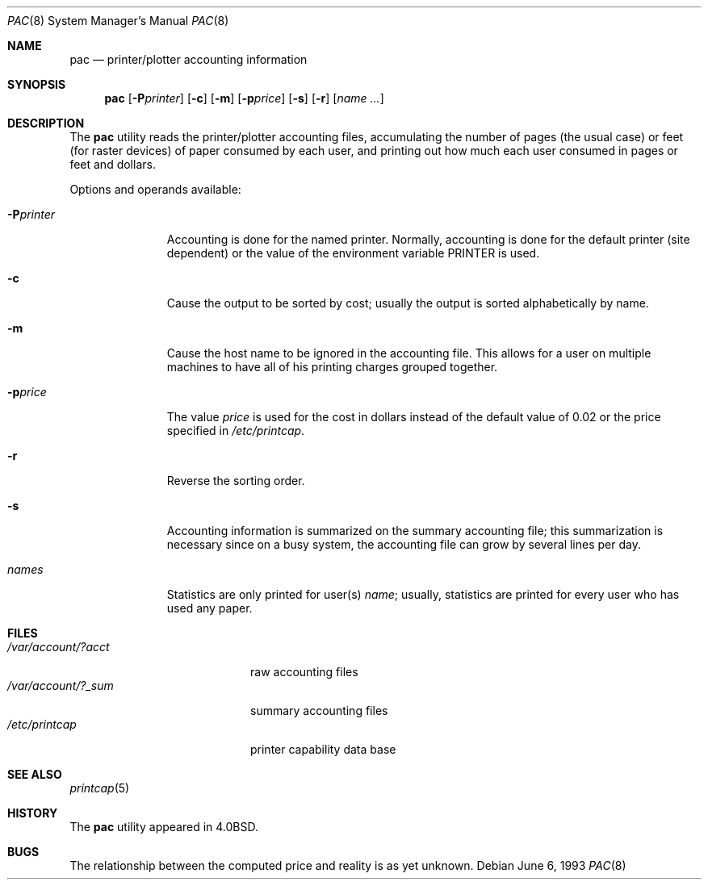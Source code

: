 .\" Copyright (c) 1983, 1991, 1993
.\"	The Regents of the University of California.  All rights reserved.
.\"
.\" Redistribution and use in source and binary forms, with or without
.\" modification, are permitted provided that the following conditions
.\" are met:
.\" 1. Redistributions of source code must retain the above copyright
.\"    notice, this list of conditions and the following disclaimer.
.\" 2. Redistributions in binary form must reproduce the above copyright
.\"    notice, this list of conditions and the following disclaimer in the
.\"    documentation and/or other materials provided with the distribution.
.\" 3. All advertising materials mentioning features or use of this software
.\"    must display the following acknowledgement:
.\"	This product includes software developed by the University of
.\"	California, Berkeley and its contributors.
.\" 4. Neither the name of the University nor the names of its contributors
.\"    may be used to endorse or promote products derived from this software
.\"    without specific prior written permission.
.\"
.\" THIS SOFTWARE IS PROVIDED BY THE REGENTS AND CONTRIBUTORS ``AS IS'' AND
.\" ANY EXPRESS OR IMPLIED WARRANTIES, INCLUDING, BUT NOT LIMITED TO, THE
.\" IMPLIED WARRANTIES OF MERCHANTABILITY AND FITNESS FOR A PARTICULAR PURPOSE
.\" ARE DISCLAIMED.  IN NO EVENT SHALL THE REGENTS OR CONTRIBUTORS BE LIABLE
.\" FOR ANY DIRECT, INDIRECT, INCIDENTAL, SPECIAL, EXEMPLARY, OR CONSEQUENTIAL
.\" DAMAGES (INCLUDING, BUT NOT LIMITED TO, PROCUREMENT OF SUBSTITUTE GOODS
.\" OR SERVICES; LOSS OF USE, DATA, OR PROFITS; OR BUSINESS INTERRUPTION)
.\" HOWEVER CAUSED AND ON ANY THEORY OF LIABILITY, WHETHER IN CONTRACT, STRICT
.\" LIABILITY, OR TORT (INCLUDING NEGLIGENCE OR OTHERWISE) ARISING IN ANY WAY
.\" OUT OF THE USE OF THIS SOFTWARE, EVEN IF ADVISED OF THE POSSIBILITY OF
.\" SUCH DAMAGE.
.\"
.\"     @(#)pac.8	8.1 (Berkeley) 6/6/93
.\" $FreeBSD: src/usr.sbin/lpr/pac/pac.8,v 1.9.22.1.4.1 2010/06/14 02:09:06 kensmith Exp $
.\"
.Dd June 6, 1993
.Dt PAC 8
.Os
.Sh NAME
.Nm pac
.Nd printer/plotter accounting information
.Sh SYNOPSIS
.Nm
.Op Fl P Ns Ar printer
.Op Fl c
.Op Fl m
.Op Fl p Ns Ar price
.Op Fl s
.Op Fl r
.Op Ar name ...
.Sh DESCRIPTION
The
.Nm
utility reads the printer/plotter accounting files, accumulating the number
of pages (the usual case) or feet (for raster devices)
of paper consumed by each user, and printing out
how much each user consumed in pages or feet and dollars.
.Pp
Options and operands available:
.Bl -tag -width PPprinter
.It Fl P Ns Ar printer
Accounting is done for the named printer.
Normally, accounting is done for the default printer (site dependent) or
the value of the environment variable
.Ev PRINTER
is used.
.It Fl c
Cause the output to be sorted by cost; usually the
output is sorted alphabetically by name.
.It Fl m
Cause the host name to be ignored in the accounting file.
This
allows for a user on multiple machines to have all of his printing
charges grouped together.
.It Fl p Ns Ar price
The value
.Ar price
is used for the cost in dollars instead of the default value of 0.02
or the price specified in
.Pa /etc/printcap .
.It Fl r
Reverse the sorting order.
.It Fl s
Accounting information is summarized on the
summary accounting file; this summarization is necessary since on a
busy system, the accounting file can grow by several lines per day.
.It Ar names
Statistics are only printed for user(s)
.Ar name ;
usually, statistics are printed for every user who has used any paper.
.El
.Sh FILES
.Bl -tag -width /var/account/?_sum -compact
.It Pa /var/account/?acct
raw accounting files
.It Pa /var/account/?_sum
summary accounting files
.It Pa /etc/printcap
printer capability data base
.El
.Sh SEE ALSO
.Xr printcap 5
.Sh HISTORY
The
.Nm
utility appeared in
.Bx 4.0 .
.Sh BUGS
The relationship between the computed price and reality is
as yet unknown.
